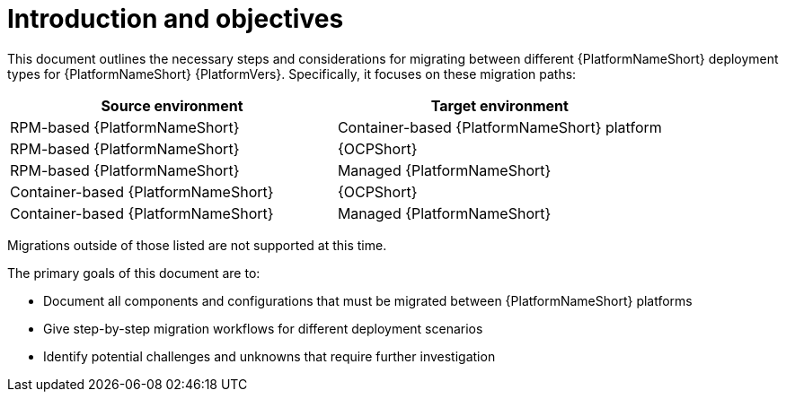:_mod-docs-content-type: CONCEPT

[id="introduction-and-objectives"]
= Introduction and objectives

[role="_abstract"]
This document outlines the necessary steps and considerations for migrating between different {PlatformNameShort} deployment types for {PlatformNameShort} {PlatformVers}. Specifically, it focuses on these migration paths:

[options="header"]
|===
|Source environment | Target environment

|RPM-based {PlatformNameShort} | Container-based {PlatformNameShort} platform
|RPM-based {PlatformNameShort} |{OCPShort}
|RPM-based {PlatformNameShort} | Managed {PlatformNameShort}
|Container-based {PlatformNameShort} | {OCPShort}
|Container-based {PlatformNameShort} | Managed {PlatformNameShort}
|===

Migrations outside of those listed are not supported at this time.

The primary goals of this document are to:

* Document all components and configurations that must be migrated between {PlatformNameShort} platforms
* Give step-by-step migration workflows for different deployment scenarios
* Identify potential challenges and unknowns that require further investigation 
